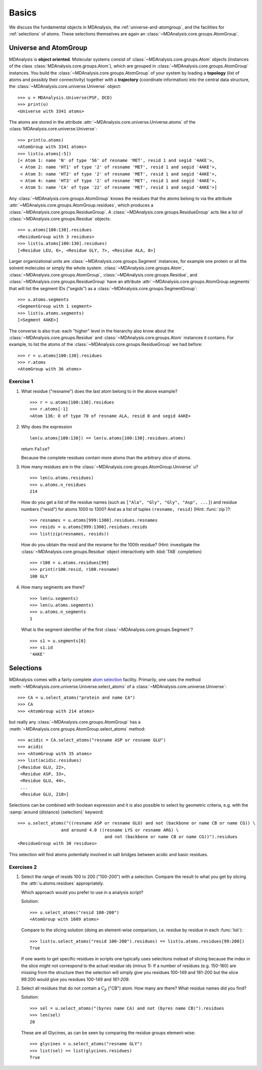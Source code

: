.. -*- coding: utf-8 -*-

.. _chapter-basics:

========
 Basics
========

We discuss the fundamental objects in MDAnalysis, the
:ref:`universe-and-atomgroup`, and the facilities for
:ref:`selections` of atoms. These selections themselves are again an
:class:`~MDAnalysis.core.groups.AtomGroup`.


.. _universe-and-atomgroup:

Universe and AtomGroup
======================

MDAnalysis is **object oriented**. Molecular systems consist of
:class:`~MDAnalysis.core.groups.Atom` objects (instances of the
class :class:`MDAnalysis.core.groups.Atom`), which are grouped in
:class:`~MDAnalysis.core.groups.AtomGroup` instances. You build the
:class:`~MDAnalysis.core.groups.AtomGroup` of your system by
loading a **topology** (list of atoms and possibly their connectivity)
together with a **trajectory** (coordinate information) into the
central data structure, the
:class:`~MDAnalysis.core.universe.Universe` object::

  >>> u = MDAnalysis.Universe(PSF, DCD)
  >>> print(u)
  <Universe with 3341 atoms>

The atoms are stored in the attribute
:attr:`~MDAnalysis.core.universe.Universe.atoms` of the
:class:`MDAnalysis.core.universe.Universe`::

  >>> print(u.atoms)
  <AtomGroup with 3341 atoms>
  >>> list(u.atoms[:5])
  [< Atom 1: name 'N' of type '56' of resname 'MET', resid 1 and segid '4AKE'>,
   < Atom 2: name 'HT1' of type '2' of resname 'MET', resid 1 and segid '4AKE'>,
   < Atom 3: name 'HT2' of type '2' of resname 'MET', resid 1 and segid '4AKE'>,
   < Atom 4: name 'HT3' of type '2' of resname 'MET', resid 1 and segid '4AKE'>,
   < Atom 5: name 'CA' of type '22' of resname 'MET', resid 1 and segid '4AKE'>]

Any :class:`~MDAnalysis.core.groups.AtomGroup` knows the residues
that the atoms belong to via the attribute
:attr:`~MDAnalysis.core.groups.AtomGroup.residues`, which produces a
:class:`~MDAnalysis.core.groups.ResidueGroup`. A
:class:`~MDAnalysis.core.groups.ResidueGroup` acts like a list of
:class:`~MDAnalysis.core.groups.Residue` objects::

  >>> u.atoms[100:130].residues
  <ResidueGroup with 3 residues>
  >>> list(u.atoms[100:130].residues)
  [<Residue LEU, 6>, <Residue GLY, 7>, <Residue ALA, 8>]

Larger organizational units are
:class:`~MDAnalysis.core.groups.Segment` instances, for example one
protein or all the solvent molecules or simply the whole
system. :class:`~MDAnalysis.core.groups.Atom`,
:class:`~MDAnalysis.core.groups.AtomGroup`,
:class:`~MDAnalysis.core.groups.Residue`, and
:class:`~MDAnalysis.core.groups.ResidueGroup` have an
attribute :attr:`~MDAnalysis.core.groups.AtomGroup.segments` that
will list the segment IDs ("segids") as a
:class:`~MDAnalysis.core.groups.SegmentGroup`::

  >>> u.atoms.segments
  <SegmentGroup with 1 segment>
  >>> list(u.atoms.segments)
  [<Segment 4AKE>]  

The converse is also true: each "higher" level in the hierarchy also
know about the :class:`~MDAnalysis.core.groups.Residue` and
:class:`~MDAnalysis.core.groups.Atom` instances it contains. For
example, to list the atoms of the
:class:`~MDAnalysis.core.groups.ResidueGroup` we had before::

  >>> r = u.atoms[100:130].residues
  >>> r.atoms
  <AtomGroup with 36 atoms>


Exercise 1
----------

1. What residue ("resname") does the last atom belong to in the above
   example? ::

    >>> r = u.atoms[100:130].residues
    >>> r.atoms[-1]
    <Atom 136: O of type 70 of resname ALA, resid 8 and segid 4AKE>

2. Why does the expression ::

     len(u.atoms[100:130]) == len(u.atoms[100:130].residues.atoms)
   
   return ``False``?

   Because the complete residues contain more atoms than the arbitrary
   slice of atoms.

3. How many residues are in the
   :class:`~MDAnalysis.core.groups.AtomGroup.Universe` ``u``? ::

     >>> len(u.atoms.residues)
     >>> u.atoms.n_residues
     214

   How do you get a list of the residue names (such as ``["Ala",
   "Gly", "Gly", "Asp", ...]``) and residue numbers ("resid") for
   atoms 1000 to 1300? And as a list of tuples ``(resname, resid)``
   (Hint: :func:`zip`)?::

     >>> resnames = u.atoms[999:1300].residues.resnames
     >>> resids = u.atoms[999:1300].residues.resids
     >>> list(zip(resnames, resids))

   How do you obtain the resid and the resname for the 100th residue?
   (Hint: investigate the :class:`~MDAnalysis.core.groups.Residue`
   object interactively with :kbd:`TAB` completion) ::

     >>> r100 = u.atoms.residues[99]
     >>> print(r100.resid, r100.resname)
     100 GLY


4. How many segments are there?  ::

     >>> len(u.segments)
     >>> len(u.atoms.segments)
     >>> u.atoms.n_segments
     1

   What is the segment identifier of the first
   :class:`~MDAnalysis.core.groups.Segment`? ::

     >>> s1 = u.segments[0]
     >>> s1.id
     '4AKE'
   

.. SeeAlso:: 

   Methods of :class:`~MDAnalysis.core.groups.AtomGroup`,
   :class:`~MDAnalysis.core.groups.ResidueGroup`, and
   :class:`~MDAnalysis.core.groups.SegmentGroup`
           
   * :attr:`~MDAnalysis.core.groups.AtomGroup.n_residues` and 
     :attr:`~MDAnalysis.core.groups.AtomGroup.n_atoms`
   * :attr:`~MDAnalysis.core.groups.AtomGroup.resids`
   * :attr:`~MDAnalysis.core.groups.AtomGroup.resnames`


.. _selections:

Selections
==========

.. TODO: named selections

MDAnalysis comes with a fairly complete `atom selection`_
facility. Primarily, one uses the method
:meth:`~MDAnalysis.core.universe.Universe.select_atoms` of a
:class:`~MDAnalysis.core.universe.Universe`::

  >>> CA = u.select_atoms("protein and name CA")
  >>> CA
  >>> <AtomGroup with 214 atoms>

but really any :class:`~MDAnalysis.core.groups.AtomGroup` has a
:meth:`~MDAnalysis.core.groups.AtomGroup.select_atoms` method::

  >>> acidic = CA.select_atoms("resname ASP or resname GLU")
  >>> acidic
  >>> <AtomGroup with 35 atoms>
  >>> list(acidic.residues)
  [<Residue GLU, 22>,
   <Residue ASP, 33>,
   <Residue GLU, 44>,
   ...
   <Residue GLU, 210>]
  
.. SeeAlso:: All the `selection keywords`_ are described in the documentation.

Selections can be combined with boolean expression and it is also
possible to select by geometric criteria, e.g. with the :samp:`around
{distance} {selection}` keyword::

  >>> u.select_atoms("((resname ASP or resname GLU) and not (backbone or name CB or name CG)) \
                   and around 4.0 ((resname LYS or resname ARG) \
                                    and not (backbone or name CB or name CG))").residues
  <ResidueGroup with 30 residues>

This selection will find atoms potentially involved in salt bridges
between acidic and basic residues.


Exercises 2
-----------

1. Select the range of resids 100 to 200 ("100-200") with a
   selection. Compare the result to what you get by slicing the
   :attr:`u.atoms.residues` appropriately.

   Which approach would you prefer to use in a analysis script?

   Solution::

      >>> u.select_atoms("resid 100-200")
      <AtomGroup with 1609 atoms>

   Compare to the slicing solution (doing an element-wise comparison,
   i.e. residue by residue in each :func:`list`)::

      >>> list(u.select_atoms("resid 100-200").residues) == list(u.atoms.residues[99:200])
      True

   If one wants to get specific residues in scripts one typically uses
   selections instead of slicing because the index in the slice might
   not correspond to the actual residue ids (minus 1): If a number of
   residues (e.g. 150-160) are missing from the structure then the
   selection will simply give you residues 100-149 and 161-200 but the
   slice 99:200 would give you residues 100-149 and *161-209*.

2. Select all residues that do not contain a :math:`\mathrm{C}_\beta`
   ("CB") atom. How many are there? What residue names did you find? 

   Solution::

      >>> sel = u.select_atoms("(byres name CA) and not (byres name CB)").residues
      >>> len(sel)
      20

   These are all Glycines, as can be seen by comparing the residue
   groups element-wise::

      >>> glycines = u.select_atoms("resname GLY")
      >>> list(sel) == list(glycines.residues)
      True


.. _atom selection: 
   http://docs.mdanalysis.org/documentation_pages/selections.html

.. _selection keywords:
   http://docs.mdanalysis.org/documentation_pages/selections.html#selection-keywords

